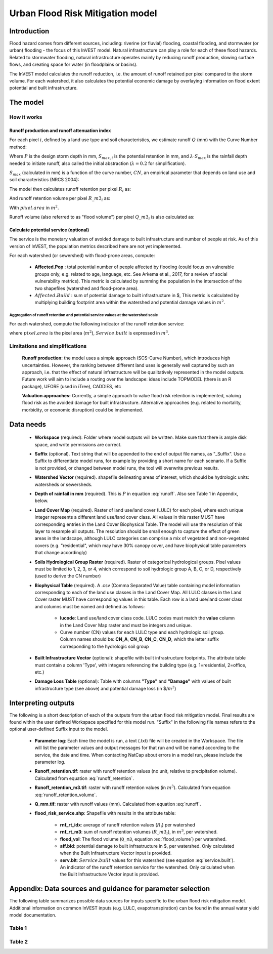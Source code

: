 .. _ufrm:

*********************************
Urban Flood Risk Mitigation model
*********************************

Introduction
============

Flood hazard comes from different sources, including: riverine (or fluvial) flooding, coastal flooding, and stormwater (or urban) flooding - the focus of this InVEST model. Natural infrastructure can play a role for each of these flood hazards. Related to stormwater flooding, natural infrastructure operates mainly by reducing runoff production, slowing surface flows, and creating space for water (in floodplains or basins).

The InVEST model calculates the runoff reduction, i.e. the amount of runoff retained per pixel compared to the storm volume. For each watershed, it also calculates the potential economic damage by overlaying information on flood extent potential and built infrastructure.

The model
=========

How it works
^^^^^^^^^^^^

Runoff production and runoff attenuation index
----------------------------------------------

For each pixel :math:`i`, defined by a land use type and soil characteristics, we estimate runoff :math:`Q` (mm) with the Curve Number method:

.. math:: Q_{p,i} = \begin{Bmatrix}
        \frac{(P - \lambda S_{max_i})^2}{P + (1-\lambda) S_{max,i}} & if & P > \lambda \cdot S_{max,i} \\
        0 & & otherwise
        \end{Bmatrix}
    :label: runoff

Where :math:`P` is the design storm depth in mm, :math:`S_{max,i}` is the potential retention in mm, and :math:`\lambda \cdot S_{max}` is the rainfall depth needed to initiate runoff, also called the initial abstraction (:math:`\lambda=0.2` for simplification).

:math:`S_{max}` (calculated in mm) is a function of the curve number, :math:`CN`, an empirical parameter that depends on land use and soil characteristics (NRCS 2004):

.. math:: S_{max,i}=\frac{25400}{CN_i}-254
    :label:

The model then calculates runoff retention per pixel :math:`R_i` as:

.. math:: R_i=1-\frac{Q_{p,i}}{P}
    :label: runoff_retention

And runoff retention volume per pixel :math:`R\_m3_i` as:

.. math:: R\_m3_i=R_i\cdot P\cdot pixel.area\cdot 10^{-3}
    :label: runoff_retention_volume

With :math:`pixel.area` in :math:`m^2`.

Runoff volume (also referred to as "flood volume") per pixel :math:`Q\_m3_i` is also calculated as:

.. math:: Q\_m3_i=Q_{p,i}\cdot pixel.area\cdot 10^{-3}
   :label: flood_volume

Calculate potential service (optional)
--------------------------------------
The service is the monetary valuation of avoided damage to built infrastructure and number of people at risk. As of this version of InVEST, the population metrics described here are not yet implemented.

For each watershed (or sewershed) with flood-prone areas, compute:

 * **Affected.Pop** : total potential number of people affected by flooding (could focus on vulnerable groups only, e.g. related to age, language, etc. See Arkema et al., 2017, for a review of social vulnerability metrics). This metric is calculated by summing the population in the intersection of the two shapefiles (watershed and flood-prone area).
 * :math:`Affected.Build` : sum of potential damage to built infrastructure in $, This metric is calculated by multiplying building footprint area within the watershed and potential damage values in :math:`m^2`.

Aggregation of runoff retention and potential service values at the watershed scale
+++++++++++++++++++++++++++++++++++++++++++++++++++++++++++++++++++++++++++++++++++

For each watershed, compute the following indicator of the runoff retention service:

.. math:: Service.built=Affected.Build\sum_{watershed}R\_m3_i
   :label: service.built

where :math:`pixel.area` is the pixel area (:math:`m^2`), :math:`Service.built` is expressed in :math:`m^3`.

Limitations and simplifications
^^^^^^^^^^^^^^^^^^^^^^^^^^^^^^^

 **Runoff production:** the model uses a simple approach (SCS-Curve Number), which introduces high uncertainties. However, the ranking between different land uses is generally well captured by such an approach, i.e. that the effect of natural infrastructure will be qualitatively represented in the model outputs. Future work will aim to include a routing over the landscape: ideas include TOPMODEL (there is an R package), UFORE (used in iTree), CADDIES, etc

 **Valuation approaches:** Currently, a simple approach to value flood risk retention is implemented, valuing flood risk as the avoided damage for built infrastructure. Alternative approaches (e.g. related to mortality, morbidity, or economic disruption) could be implemented.

Data needs
==========

 * **Workspace** (required): Folder where model outputs will be written. Make sure that there is ample disk space, and write permissions are correct.

 * **Suffix** (optional). Text string that will be appended to the end of output file names, as "_Suffix". Use a Suffix to differentiate model runs, for example by providing a short name for each scenario. If a Suffix is not provided, or changed between model runs, the tool will overwrite previous results.

 * **Watershed Vector** (required). shapefile delineating areas of interest, which should be hydrologic units: watersheds or sewersheds.

 * **Depth of rainfail in mm** (required). This is :math:`P` in equation :eq:`runoff`. Also see Table 1 in Appendix, below.

 * **Land Cover Map** (required). Raster of land use/land cover (LULC) for each pixel, where each unique integer represents a different land use/land cover class. All values in this raster MUST have corresponding entries in the Land Cover Biophysical Table. The model will use the resolution of this layer to resample all outputs. The resolution should be small enough to capture the effect of green areas in the landscape, although LULC categories can comprise a mix of vegetated and non-vegetated covers (e.g. "residential", which may have 30% canopy cover, and have biophysical table parameters that change accordingly)

 * **Soils Hydrological Group Raster** (required). Raster of categorical hydrological groups. Pixel values must be limited to 1, 2, 3, or 4, which correspond to soil hydrologic group A, B, C, or D, respectively (used to derive the CN number)

 * **Biophysical Table** (required). A .csv (Comma Separated Value) table containing model information corresponding to each of the land use classes in the Land Cover Map. All LULC classes in the Land Cover raster MUST have corresponding values in this table. Each row is a land use/land cover class and columns must be named and defined as follows:

    * **lucode**: Land use/land cover class code. LULC codes must match the **value** column in the Land Cover Map raster and must be integers and unique.

    * Curve number (CN) values for each LULC type and each hydrologic soil group. Column names should be: **CN_A**, **CN_B**, **CN_C**, **CN_D**, which the letter suffix corresponding to the hydrologic soil group

 * **Built Infrastructure Vector** (optional): shapefile with built infrastructure footprints. The attribute table must contain a column 'Type', with integers referencing the building type (e.g. 1=residential, 2=office, etc.)

 * **Damage Loss Table** (optional): Table with columns **"Type"** and **"Damage"** with values of built infrastructure type (see above) and potential damage loss (in $/:math:`m^2`)

Interpreting outputs
====================

The following is a short description of each of the outputs from the urban flood risk mitigation model. Final results are found within the user defined Workspace specified for this model run. "Suffix" in the following file names refers to the optional user-defined Suffix input to the model.

 * **Parameter log**: Each time the model is run, a text (.txt) file will be created in the Workspace. The file will list the parameter values and output messages for that run and will be named according to the service, the date and time. When contacting NatCap about errors in a model run, please include the parameter log.

 * **Runoff_retention.tif**: raster with runoff retention values (no unit, relative to precipitation volume).  Calculated from equation :eq:`runoff_retention`.

 * **Runoff_retention_m3.tif**: raster with runoff retention values (in :math:`m^3`).  Calculated from equation :eq:`runoff_retention_volume`.

 * **Q_mm.tif**: raster with runoff values (mm).  Calculated from equation :eq:`runoff`.

 * **flood_risk_service.shp**: Shapefile with results in the attribute table:

    * **rnf_rt_idx**: average of runoff retention values (:math:`R_i`) per watershed

    * **rnf_rt_m3**: sum of runoff retention volumes (:math:`R\_m3_i`), in :math:`m^3`, per watershed.

    * **flood_vol**: The flood volume (``Q_m3``, equation :eq:`flood_volume`) per watershed.

    * **aff.bld**: potential damage to built infrastructure in $, per watershed.  Only calculated when the Built Infrastructure Vector input is provided.

    * **serv.blt**: :math:`Service.built` values for this watershed (see equation :eq:`service.built`).  An indicator of the runoff retention service for the watershed.  Only calculated when the Built Infrastructure Vector input is provided.

Appendix: Data sources and guidance for parameter selection
===========================================================

The following table summarizes possible data sources for inputs specific to the urban flood risk mitigation model. Additional information on common InVEST inputs (e.g. LULC, evapotranspiration) can be found in the annual water yield model documentation.

Table 1
^^^^^^^
.. csv-table::
  :file: urban_flood_mitigation_appendix.csv
  :header-rows: 1
  :name: Table 1

Table 2
^^^^^^^
.. csv-table::
  :file: urban_flood_mitigation_soil_types.csv
  :header-rows: 1
  :name: Table 2
